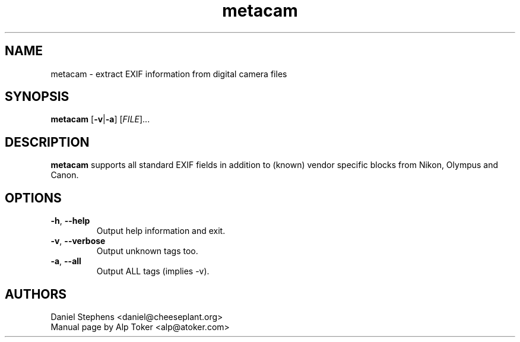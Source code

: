 .TH "metacam" "1" "December 2001" "Daniel Stephens" ""
.SH "NAME"
.LP 
metacam \- extract EXIF information from digital camera files
.SH "SYNOPSIS"
.LP 
.B metacam
[\fB\-v\fP|\fB\-a\fP] [\fIFILE\fP]...
.br 

.SH "DESCRIPTION"
.LP 
.B metacam
supports all standard EXIF fields in addition to (known) vendor specific blocks from Nikon, Olympus and Canon.
.SH "OPTIONS"
.LP 
.TP 
\fB\-h\fR, \fB\-\-help\fR
Output help information and exit.
.TP 
\fB\-v\fR, \fB\-\-verbose\fR
Output unknown tags too.
.TP 
\fB\-a\fR, \fB\-\-all\fR
Output ALL tags (implies \-v).
.SH "AUTHORS"
.LP 
Daniel Stephens <daniel@cheeseplant.org>
.br 
Manual page by Alp Toker <alp@atoker.com>
